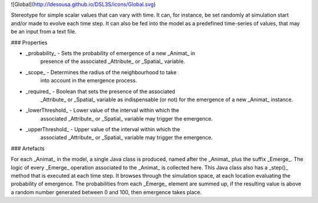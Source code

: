![Global](http://ldesousa.github.io/DSL3S/icons/Global.svg) 

Stereotype for simple scalar values
that can vary with time. It can, for instance, be set randomly at simulation
start and/or made to evolve each time step. It can also be fed into the
model as a predefined time-series of values, that may be an input from a text
file.

### Properties

* _probability_ - Sets the probability of emergence of a new _Animat_ in
    presence of the associated _Attribute_ or _Spatial_ variable.

* _scope_ - Determines the radius of the neighbourhood to take
    into account in the emergence process.

* _required_ - Boolean that sets the presence of the associated
   	_Attribute_ or _Spatial_ variable as indispensable (or not)
   	for the emergence of a new _Animat_ instance.

* _lowerThreshold_ - Lower value of the interval within which the
   	associated _Attribute_ or _Spatial_ variable may trigger the emergence.

* _upperThreshold_ - Upper value of the interval within which the
   	associated _Attribute_ or _Spatial_ variable may trigger the emergence.
  

### Artefacts

For each _Animat_ in the model, a single Java class is produced, named
after the _Animat_ plus the suffix _Emerge_. The logic of every
_Emerge_ operation associated to the _Animat_ is collected here.
This Java class also has a _step()_ method that is executed at each time
step. It browses through the simulation space, at each location evaluating the
probability of emergence. The probabilities from each _Emerge_ element
are summed up, if the resulting value is above a random number generated between 
0 and 100, then emergence takes place.